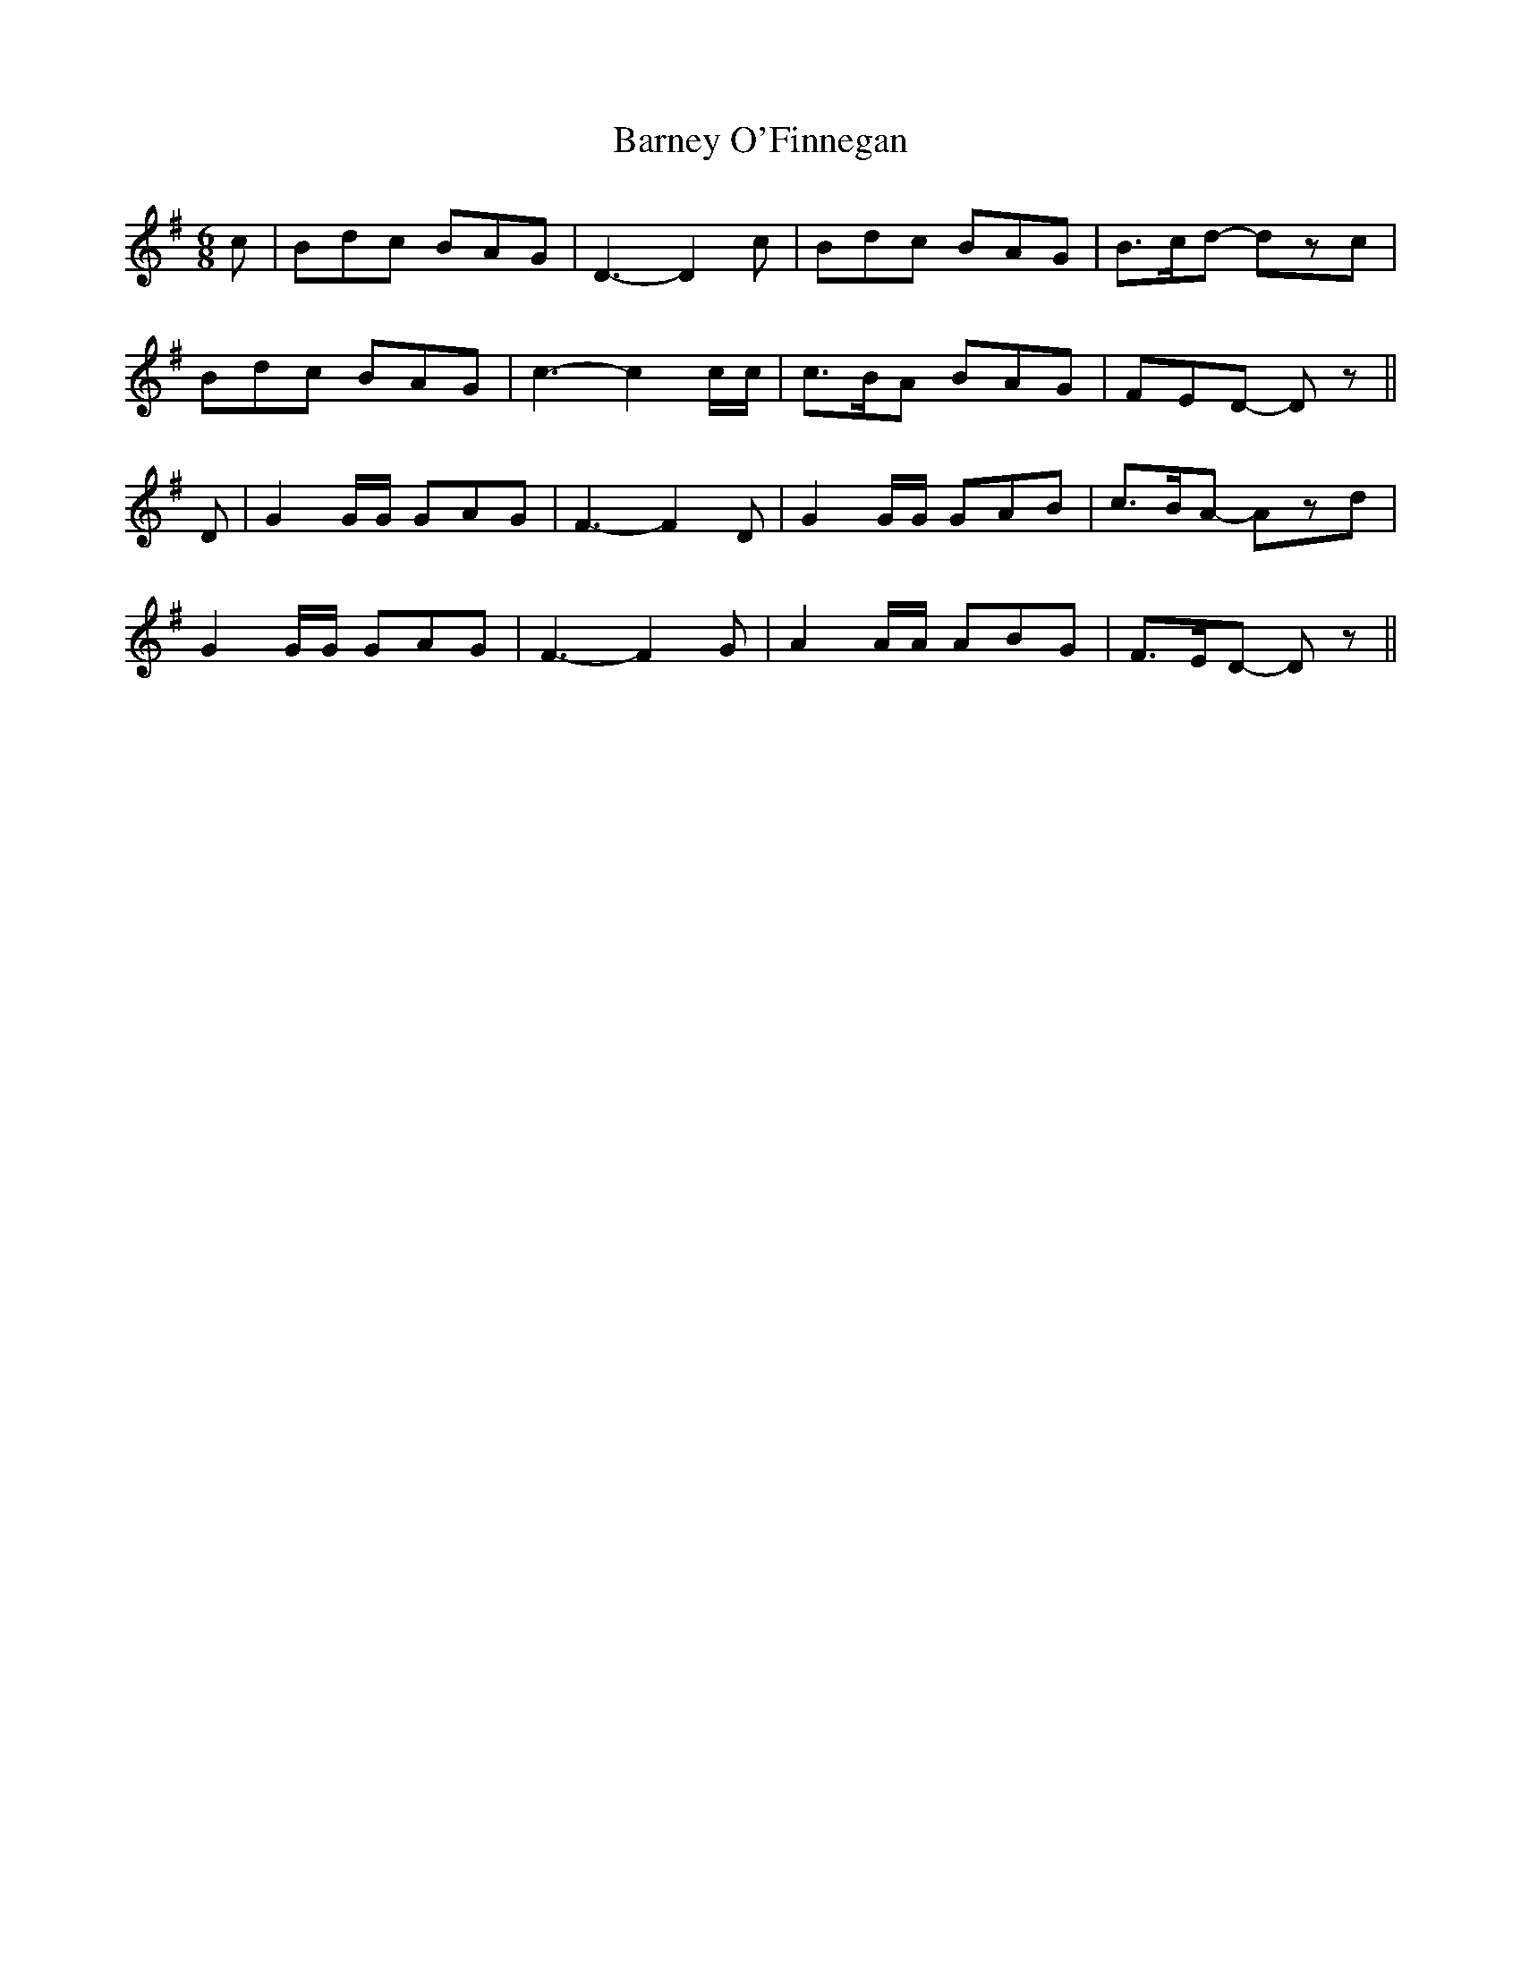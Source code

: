 X:46
T:Barney O'Finnegan
M:6/8
L:1/8
B:"O'Neill's 46"
N:Slow "collected by F. O'Neill"
Z:"Transcribed by Norbert Paap, norbertp@bdu.uva.nl"
K:Dmix
c | Bdc BAG | D3-D2 c | Bdc BAG | B>cd- dzc |
Bdc BAG | c3-c2 c/2c/2 | c>BA BAG | FED- Dz ||
D | G2 G/2G/2 GAG | F3-F2 D | G2 G/2G/2 GAB | c>BA- Azd |
G2 G/2G/2 GAG | F3-F2 G | A2 A/2A/2 ABG | F>ED- Dz ||
